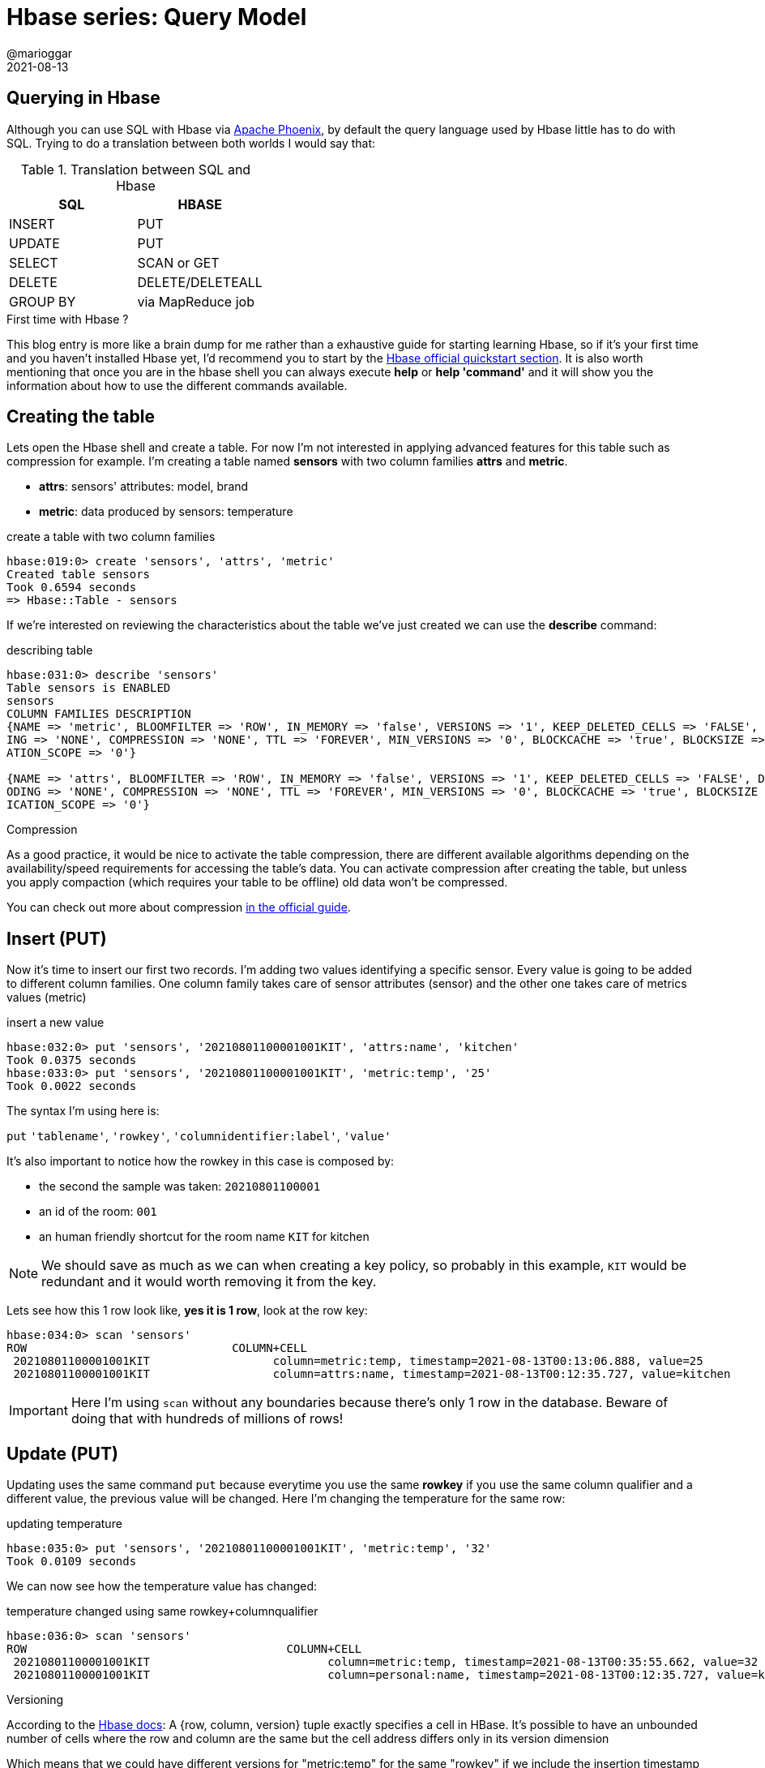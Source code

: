 = Hbase series: Query Model
@marioggar
2021-08-13
:jbake-type: post
:jbake-status: published
:jbake-tags: nosql, bigdata, hbase
:idprefix:
:summary: Hbase, NoSQL
:summary_image: data.jpg

== Querying in Hbase

Although you can use SQL with Hbase via http://phoenix.apache.org/[Apache Phoenix], by default the query language used by Hbase little has to do with SQL. Trying to do a translation between both worlds I would say that:

.Translation between SQL and Hbase
[cols="^,^"]
|===
|SQL | HBASE

| INSERT
| PUT

| UPDATE
| PUT

| SELECT
| SCAN or GET

| DELETE
| DELETE/DELETEALL

| GROUP BY
| via MapReduce job
|===

.First time with Hbase ?
****
This blog entry is more like a brain dump for me rather than a exhaustive guide for starting learning Hbase, so if it's your first time and you haven't installed Hbase yet, I'd recommend you to start by the http://hbase.apache.org/book.html#quickstart[Hbase official quickstart section]. It is also worth mentioning that once you are in the hbase shell you can always execute **help** or **help 'command'** and it will show you the information about how to use the different commands available.
****

== Creating the table

Lets open the Hbase shell and create a table. For now I'm not interested in applying advanced features for this table such as compression for example. I'm creating a table named **sensors** with two column families **attrs** and **metric**. 

- **attrs**: sensors' attributes: model, brand
- **metric**: data produced by sensors: temperature

[source, groovy]
.create a table with two column families
----
hbase:019:0> create 'sensors', 'attrs', 'metric'
Created table sensors
Took 0.6594 seconds                                                                                                            
=> Hbase::Table - sensors
----

If we're interested on reviewing the characteristics about the table we've just created we can use the **describe** command:

[source, groovy]
.describing table
----
hbase:031:0> describe 'sensors'
Table sensors is ENABLED                                                                                                       
sensors                                                                                                                        
COLUMN FAMILIES DESCRIPTION                                                                                                    
{NAME => 'metric', BLOOMFILTER => 'ROW', IN_MEMORY => 'false', VERSIONS => '1', KEEP_DELETED_CELLS => 'FALSE', DATA_BLOCK_ENCOD
ING => 'NONE', COMPRESSION => 'NONE', TTL => 'FOREVER', MIN_VERSIONS => '0', BLOCKCACHE => 'true', BLOCKSIZE => '65536', REPLIC
ATION_SCOPE => '0'}                                                                                                            

{NAME => 'attrs', BLOOMFILTER => 'ROW', IN_MEMORY => 'false', VERSIONS => '1', KEEP_DELETED_CELLS => 'FALSE', DATA_BLOCK_ENC
ODING => 'NONE', COMPRESSION => 'NONE', TTL => 'FOREVER', MIN_VERSIONS => '0', BLOCKCACHE => 'true', BLOCKSIZE => '65536', REPL
ICATION_SCOPE => '0'}
----

.Compression
****
As a good practice, it would be nice to activate the table compression, there are different available algorithms depending on the availability/speed requirements for accessing the table's data. You can activate compression after creating the table, but unless you apply compaction (which requires your table to be offline) old data won't be compressed.

You can check out more about compression http://hbase.apache.org/book.html#compression[in the official guide].
****

== Insert (PUT)

Now it's time to insert our first two records. I'm adding two values identifying a specific sensor. Every value is going to be added to different column families. One column family takes care of sensor attributes (sensor) and the other one takes care of metrics values (metric)

[source, groovy]
.insert a new value
----
hbase:032:0> put 'sensors', '20210801100001001KIT', 'attrs:name', 'kitchen'
Took 0.0375 seconds                                                                                                            
hbase:033:0> put 'sensors', '20210801100001001KIT', 'metric:temp', '25'
Took 0.0022 seconds                                                                                                 
----

The syntax I'm using here is:

`put` `'tablename'`, `'rowkey'`, `'columnidentifier:label'`, `'value'`

It's also important to notice how the rowkey in this case is composed by:

- the second the sample was taken: `20210801100001`
- an id of the room: `001`
- an human friendly shortcut for the room name `KIT` for kitchen

NOTE: We should save as much as we can when creating a key policy, so probably in this example, `KIT` would be redundant and it would worth removing it from the key.

Lets see how this 1 row look like, **yes it is 1 row**, look at the row key:

[source, groovy]
----
hbase:034:0> scan 'sensors'
ROW                              COLUMN+CELL
 20210801100001001KIT                  column=metric:temp, timestamp=2021-08-13T00:13:06.888, value=25                               
 20210801100001001KIT                  column=attrs:name, timestamp=2021-08-13T00:12:35.727, value=kitchen
----

IMPORTANT: Here I'm using `scan` without any boundaries because there's only 1 row in the database. Beware of doing that with hundreds of millions of rows!

== Update (PUT)

Updating uses the same command `put` because everytime you use the same **rowkey** if you use the same column qualifier and a different value, the previous value will be changed. Here I'm changing the temperature for the same row:

[source, groovy]
.updating temperature
----
hbase:035:0> put 'sensors', '20210801100001001KIT', 'metric:temp', '32'
Took 0.0109 seconds                                                                                                                            
----

We can now see how the temperature value has changed:

[source, groovy]
.temperature changed using same rowkey+columnqualifier
----
hbase:036:0> scan 'sensors'
ROW                                      COLUMN+CELL
 20210801100001001KIT                          column=metric:temp, timestamp=2021-08-13T00:35:55.662, value=32                                                      
 20210801100001001KIT                          column=personal:name, timestamp=2021-08-13T00:12:35.727, value=kitchen
----

.Versioning
****
According to the http://hbase.apache.org/book.html#versions[Hbase docs]: A {row, column, version} tuple exactly specifies a cell in HBase. It’s possible to have an unbounded number of cells where the row and column are the same but the cell address differs only in its version dimension

Which means that we could have different versions for "metric:temp" for the same "rowkey" if we include the insertion timestamp attribute (different from the timestamp included in the rowkey) and we configure the table to keep more than 1 version of every cell.
****

== Select (SCAN)

So far we only had 1 row, lets add more entries (notice that the first three lines are updating the row we already entered):

[source, groovy]
----
put 'sensors', '20210801100001001KIT', 'attrs:name', 'kitchen'
put 'sensors', '20210801100001001KIT', 'metric:temp', '32'
put 'sensors', '20210801100001001KIT', 'metric:timestamp', '20210801100001'
put 'sensors', '20210801100001002DIN', 'attrs:name', 'dinning'
put 'sensors', '20210801100001002DIN', 'metric:temp', '30'
put 'sensors', '20210801100001002DIN', 'metric:timestamp', '20210801100001'
put 'sensors', '20210801100010003LIV', 'attrs:name', 'living'
put 'sensors', '20210801100010003LIV', 'metric:temp', '30'
put 'sensors', '20210801100010003LIV', 'metric:timestamp', '20210801100010'
put 'sensors', '20210801100020004MAS', 'attrs:name', 'master'
put 'sensors', '20210801100020004MAS', 'metric:temp', '26'
put 'sensors', '20210801100020004MAS', 'metric:timestamp', '20210801100020'
put 'sensors', '20210801100030004BED', 'attrs:name', 'bedroom'
put 'sensors', '20210801100030004BED', 'metric:temp', '25'
put 'sensors', '20210801100030004BED', 'metric:timestamp', '20210801100030'
----

I think **scan** represents better the idea that we could potentially be scanning the whole dataset. And that's a mistake really easy to make. To avoid that situation we should always use a rowkey filter first, and then any other filter over the columns that could narrow our results.

=== Filters

WARNING: Unfortunately filtering **is not as documented as anyone would like to see**. I'm including as many links as possible in the end.

More over the problem of using a filter other than a rowkey filter, is that **you're literally scanning the whole database**. A way of avoiding doing full scan is to use row keys. Row keys are the only column indexed in Hbase, so they are normally used to make queries efficient. The following query seems to be searching for results in a time range with a temperature between 37 and 39:

[source, groovy]
----
scan 'sensors', {
    LIMIT => 5,
    COLUMNS => ['attrs:name', 'metric:timestamp'],
    FILTER => "\
    SingleColumnValueFilter('metric', 'timestamp', >=, 'binary:20210801100010') AND \
    SingleColumnValueFilter('metric', 'timestamp', <,'binary:20210801100020') AND \
    SingleColumnValueFilter('metric', 'temp', >=, 'binary:37') AND \
    SingleColumnValueFilter('metric', 'temp', <=, 'binary:39')"
}   
----

WARNING: Is a good practice to always include a **LIMIT => number** to any query

We've got the following result:

[source, shell]
---
ROW                                      COLUMN+CELL                                                                                                          
 20210801100010003LIV                    column=attrs:name, timestamp=2021-08-14T00:45:03.237, value=living
 20210801100010003LIV                    column=metric:timestamp, timestamp=2021-08-14T00:45:03.273, value=20210801100010
1 row(s)
Took 0.0151 seconds
---

A couple of things worth mentioning:

- Don't even think that, because there are only a few records with very unique values, the engine is going to find them because a clever filter. The filter is just that a filter, meaning that is going to read from the beginning to the end asking every single record if it matches these criterias.

For that **you have to use a key filter first**, the key is going to help the database to limit the search to a specific subset/partition/region, which could reduce the search various orders of magnitude.

- There were no cells with temperatures that high, so Why is still returning results ?

To answer this question, let me redo the query:

[source, groovy]
----
scan 'sensors', {
    LIMIT => 5,
    COLUMNS => ['attrs:name', 'metric:timestamp', 'metric:temp'],
    FILTER => "\
    SingleColumnValueFilter('metric', 'timestamp', >=, 'binary:20210801100010') AND \
    SingleColumnValueFilter('metric', 'timestamp', <,'binary:20210801100020') AND \
    SingleColumnValueFilter('metric', 'temp', >=, 'binary:37') AND \
    SingleColumnValueFilter('metric', 'temp', <=, 'binary:39')"
}   
----

Now the result makes more sense:

[source, shell]
----
ROW                                      COLUMN+CELL
0 row(s)
Took 0.0067 seconds
----

The only difference is that we didn't add the column family **metric:temp** as one of the output columns. The lesson here is that **if we add a filter with a reference to a column we don't care about, the query won't care either**.

There are several types of filters available to be used in an Hbase query. One place I found useful to see explanation+examples is in the https://docs.cloudera.com/runtime/7.2.9/managing-hbase/topics/hbase-filter-types.html[Cloudera documentation site].

=== Row boundaries

**Filters will help when the problem to solve by the query engine is little enough**. The way of doing that, is to **add row key boundaries**, Hbase would know which rows are going to be affected by this query and which won't. That would be the difference of searching on 44k rows vs 44M rows. Regions normally contain a portion of the whole table including a row key boundary in the query Hbase will know which regions to look into and which regions to skip.

[ditaa, align="center", with="60"]
.regions are delimited by rowkey policies
....
+-----------------------------------------------------------------------+
|                                  TABLE                                |
+---------------------------------------+-------------------------------+
|                    RS1                |              RS2              |
+------------------+--------------------+-------------------------------+
| REGION1          |        REGION2     |             REGION3           |
+------------------+--------------------+-------------------------------+
|  20200101000000  |  20210101000000    |         20210801000000        |
|       ...        |        ...         |               ...             |
|  20201221235959  |  20210730235959    |                               |
+------------------+--------------------+-------------------------------+
....


There are three important reserved words that can be used for putting these boundaries in Hbase:

- ROWPREFIXFILTER
- STARTROW
- STOPROW

If we add 

[source, groovy]
.using key boundaries
----
scan 'sensors', {
    LIMIT => 5,
    COLUMNS => ['attrs:name', 'metric:temp', 'metric:timestamp'],
    STARTROW => '20210801100020',
    STOPROW => '20210801100030',
    FILTER => "\
    SingleColumnValueFilter('metric', 'temp', >=, 'binary:25') AND \
    SingleColumnValueFilter('metric', 'temp', <=, 'binary:26')"
}
----

[source, shell]
.result
----
ROW                                      COLUMN+CELL                                                                                                          
 20210801100020004MAS                    column=attrs:name, timestamp=2021-08-14T00:45:03.297, value=master
 20210801100020004MAS                    column=metric:temp, timestamp=2021-08-14T00:45:03.312, value=26
 20210801100020004MAS                    column=metric:timestamp, timestamp=2021-08-14T00:45:03.340, value=20210801100020
1 row(s)
Took 0.0077 seconds
----

I was expecting two results, there's another row with rowkey = 20210801100030 which registered 25 degrees. That's telling me that:

- STARTROW: is inclusive
- STOPROW: is exclusive

Now if we change **STOPROW => '20210801100030',** to **STOPROW => '20210801100040'** we will get the expected result:

[source, shell]
.result
----
ROW                                      COLUMN+CELL                                                                                                          
 20210801100020004MAS                    column=attrs:name, timestamp=2021-08-14T00:45:03.297, value=master
 20210801100020004MAS                    column=metric:temp, timestamp=2021-08-14T00:45:03.312, value=26
 20210801100020004MAS                    column=metric:timestamp, timestamp=2021-08-14T00:45:03.340, value=20210801100020
 20210801100030004BED                    column=attrs:name, timestamp=2021-08-14T00:45:03.360, value=bedroom
 20210801100030004BED                    column=metric:temp, timestamp=2021-08-14T00:45:03.375, value=25
 20210801100030004BED                    column=metric:timestamp, timestamp=2021-08-14T00:45:04.138, value=20210801100030
2 row(s)
Took 0.0053 seconds
----

.Sorting
****
There's something worth knowing when it comes to filtering. **Records can only be sorted by HBASE_ROW_KEY**, that means that when you are filtering by any other column, results could come in the order of their HBASE_ROW_KEY.
****

== Count

There's a count operator available via the hbase shell, **but is discouraged because of performance reasons**. I tested it with a table with 20M rows and it took a while. You could mitigate the problem with setting a higher interval like the following example, but still is going to take very long time:
```
hbase shell
hbase():> count 'sensors', INTERVAL => 1000000
```

Executing that count took 8.4 minutes!

```
20050225 row(s)
Took 506.6065 seconds
=> 20050225

```

There's an adhoc tool called **rowcounter** that performs much better than the previous solution:

```
hbase rowcounter sensors
```

I've found various solutions at https://stackoverflow.com/questions/11375098/hbase-quickly-count-number-of-rows[StackOverflow]. It seems that the **quickest solutions is to create a counter manually and update it every time** there's new data in a given table.

[quote]
Aggregation operations are normally done by creating map-reduce applications

There's also the notion of http://hbase.apache.org/book.html#_counters[counters] which allow you to do atomic increments of numbers in Hbase. So a possibility would be to increment a counter every time insertions have been made in a table. That number could be retrieved under the millisecond.

== Drop

It seems that when you execute:

```
drop 'sensors'
```

Files in HDFS are not removed automatically. However HBase has some management tools that could take care of it. Just enter Hbase shell:

```
hbase shell
```

and then:

```
cleaner_chore_run
```

Cleaner chore command for garbage collection of HFiles and WAL files.

== Querying HBase with SQL

Yes my friends, all the previous sections were for nothing, I'm joking... or maybe not XD. Now seriously, although Hbase query language may helps us realizing how queries are executed in Hbase, maybe our application could benefit from interfacing hbase with a more familiar query language such as SQL.

- https://phoenix.apache.org/[Apache Phoenix]: Apache Phoenix enables OLTP and operational analytics in Hadoop for low latency applications by combining the best of both worlds: the power of standard SQL and JDBC APIs with full ACID transaction capabilities and
the flexibility of late-bound, schema-on-read capabilities from the NoSQL world by leveraging HBase as its backing store

- https://gethue.com/the-web-ui-for-hbase-hbase-browser/[Hive]: The Hive/Hbase integration... allows Hive QL statements to access HBase tables for both read (SELECT) and write (INSERT). It is even possible to combine access to HBase tables with native Hive tables via joins and unions

== Next

link:/blog/2021/08/hbase_series_05.html[API Clients]